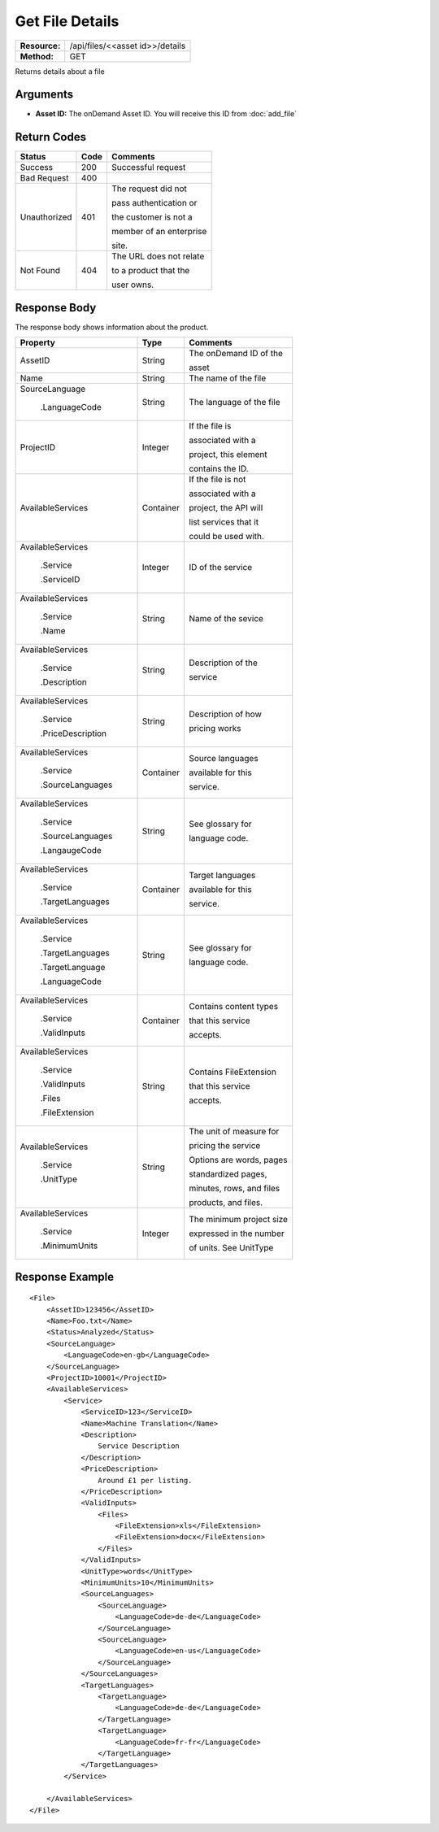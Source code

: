 =================
Get File Details
=================

+---------------+------------------------------------+
| **Resource:** | .. container:: notrans             |
|               |                                    |
|               |    /api/files/<<asset id>>/details |
+---------------+------------------------------------+
| **Method:**   | .. container:: notrans             |
|               |                                    |
|               |    GET                             |
+---------------+------------------------------------+


Returns details about a file

Arguments
=========

- **Asset ID:** The onDemand Asset ID.  You will receive this ID from :doc:`add_file` 


Return Codes
============

+-------------------------+-------------------------+-------------------------+
| Status                  | Code                    | Comments                |
+=========================+=========================+=========================+
| Success                 | 200                     | Successful request      |
+-------------------------+-------------------------+-------------------------+
| Bad Request             | 400                     |                         |
+-------------------------+-------------------------+-------------------------+
| Unauthorized            | 401                     | The request did not     |
|                         |                         |                         |
|                         |                         | pass authentication or  |
|                         |                         |                         |
|                         |                         | the customer is not a   |
|                         |                         |                         |
|                         |                         | member of an enterprise |
|                         |                         |                         |
|                         |                         | site.                   |
+-------------------------+-------------------------+-------------------------+
| Not Found               | 404                     | The URL does not relate |
|                         |                         |                         |
|                         |                         | to a product that the   |
|                         |                         |                         |
|                         |                         | user owns.              |
+-------------------------+-------------------------+-------------------------+

Response Body
=============

The response body shows information about the product.


+-------------------------+-------------------------+-------------------------+
| Property                | Type                    | Comments                |
+=========================+=========================+=========================+
| .. container:: notrans  | String                  | The onDemand ID of the  |
|                         |                         |                         |
|    AssetID              |                         | asset                   |
+-------------------------+-------------------------+-------------------------+
| .. container:: notrans  | String                  | The name of the file    |
|                         |                         |                         |
|    Name                 |                         |                         |
|                         |                         |                         |
+-------------------------+-------------------------+-------------------------+
| .. container:: notrans  | String                  | The language of the file|
|                         |                         |                         |
|    SourceLanguage       |                         |                         |
|                         |                         |                         |
|      .LanguageCode      |                         |                         |
|                         |                         |                         |
+-------------------------+-------------------------+-------------------------+
| .. container:: notrans  | Integer                 | If the file is          |
|                         |                         |                         |
|    ProjectID            |                         | associated with a       |
|                         |                         |                         |
|                         |                         | project, this element   |
|                         |                         |                         |
|                         |                         | contains the ID.        |
|                         |                         |                         |
|                         |                         |                         |
|                         |                         |                         |
|                         |                         |                         |
+-------------------------+-------------------------+-------------------------+
| .. container:: notrans  | Container               | If the file is not      |
|                         |                         |                         |
|    AvailableServices    |                         | associated with a       |
|                         |                         |                         |
|                         |                         | project, the API will   |
|                         |                         |                         |
|                         |                         | list services that it   |
|                         |                         |                         |
|                         |                         | could be used with.     |
|                         |                         |                         |
+-------------------------+-------------------------+-------------------------+
| .. container:: notrans  | Integer                 | ID of the service       |
|                         |                         |                         |
|    AvailableServices    |                         |                         |
|                         |                         |                         |
|      .Service           |                         |                         |
|                         |                         |                         |
|      .ServiceID         |                         |                         |
|                         |                         |                         |
+-------------------------+-------------------------+-------------------------+
| .. container:: notrans  | String                  | Name of the sevice      |
|                         |                         |                         |
|    AvailableServices    |                         |                         |
|                         |                         |                         |
|      .Service           |                         |                         |
|                         |                         |                         |
|      .Name              |                         |                         |
+-------------------------+-------------------------+-------------------------+
| .. container:: notrans  | String                  | Description of the      |
|                         |                         |                         |
|    AvailableServices    |                         | service                 |
|                         |                         |                         |
|      .Service           |                         |                         |
|                         |                         |                         |
|      .Description       |                         |                         |
|                         |                         |                         |
+-------------------------+-------------------------+-------------------------+
| .. container:: notrans  | String                  | Description of how      |
|                         |                         |                         |
|    AvailableServices    |                         | pricing works           |
|                         |                         |                         |
|      .Service           |                         |                         |
|                         |                         |                         |
|      .PriceDescription  |                         |                         |
+-------------------------+-------------------------+-------------------------+
| .. container:: notrans  | Container               | Source languages        |
|                         |                         |                         |
|    AvailableServices    |                         | available for this      |
|                         |                         |                         |
|      .Service           |                         | service.                |
|                         |                         |                         |
|      .SourceLanguages   |                         |                         |
|                         |                         |                         |
+-------------------------+-------------------------+-------------------------+
| .. container:: notrans  | String                  | See glossary for        |
|                         |                         |                         |
|    AvailableServices    |                         | language code.          |
|                         |                         |                         |
|      .Service           |                         |                         |
|                         |                         |                         |
|      .SourceLanguages   |                         |                         |
|                         |                         |                         |
|      .LangaugeCode      |                         |                         |
+-------------------------+-------------------------+-------------------------+
| .. container:: notrans  | Container               | Target languages        |
|                         |                         |                         |
|    AvailableServices    |                         | available for this      |
|                         |                         |                         |
|      .Service           |                         | service.                |
|                         |                         |                         |
|      .TargetLanguages   |                         |                         |
|                         |                         |                         |
|                         |                         |                         |
+-------------------------+-------------------------+-------------------------+
| .. container:: notrans  | String                  | See glossary for        |
|                         |                         |                         |
|    AvailableServices    |                         | language code.          |
|                         |                         |                         |
|      .Service           |                         |                         |
|                         |                         |                         |
|      .TargetLanguages   |                         |                         |
|                         |                         |                         |
|      .TargetLanguage    |                         |                         |
|                         |                         |                         |
|      .LanguageCode      |                         |                         |
+-------------------------+-------------------------+-------------------------+
| .. container:: notrans  | Container               | Contains content types  |
|                         |                         |                         |
|    AvailableServices    |                         | that this service       |
|                         |                         |                         |
|      .Service           |                         | accepts.                |
|                         |                         |                         |
|      .ValidInputs       |                         |                         |
|                         |                         |                         |
|                         |                         |                         |
|                         |                         |                         |  
|                         |                         |                         |
+-------------------------+-------------------------+-------------------------+
| .. container:: notrans  | String                  | Contains FileExtension  |
|                         |                         |                         |
|    AvailableServices    |                         | that this service       |
|                         |                         |                         |
|      .Service           |                         | accepts.                |
|                         |                         |                         |
|      .ValidInputs       |                         |                         |
|                         |                         |                         |
|      .Files             |                         |                         |
|                         |                         |                         |
|      .FileExtension     |                         |                         |
+-------------------------+-------------------------+-------------------------+
| .. container:: notrans  | String                  | The unit of measure for |
|                         |                         |                         |
|    AvailableServices    |                         | pricing the service     |
|                         |                         |                         |
|      .Service           |                         | Options are words, pages|
|                         |                         |                         |
|      .UnitType          |                         | standardized pages,     |
|                         |                         |                         |
|                         |                         | minutes, rows, and files|
|                         |                         |                         |
|                         |                         | products, and files.    |
+-------------------------+-------------------------+-------------------------+  
| .. container:: notrans  | Integer                 | The minimum project size|
|                         |                         |                         |
|    AvailableServices    |                         | expressed in the number |
|                         |                         |                         |
|      .Service           |                         | of units.  See UnitType |
|                         |                         |                         |
|      .MinimumUnits      |                         |                         |
|                         |                         |                         |
+-------------------------+-------------------------+-------------------------+

Response Example
================

::
 
    <File>
        <AssetID>123456</AssetID>
        <Name>Foo.txt</Name>
        <Status>Analyzed</Status>
        <SourceLanguage>
            <LanguageCode>en-gb</LanguageCode>
        </SourceLanguage>
        <ProjectID>10001</ProjectID>
        <AvailableServices>
            <Service>
                <ServiceID>123</ServiceID>
                <Name>Machine Translation</Name>
                <Description>
                    Service Description
                </Description>
                <PriceDescription>
                    Around £1 per listing.
                </PriceDescription>
                <ValidInputs>
                    <Files>
                        <FileExtension>xls</FileExtension>
                        <FileExtension>docx</FileExtension>
                    </Files>
                </ValidInputs>
                <UnitType>words</UnitType>
                <MinimumUnits>10</MinimumUnits>
                <SourceLanguages>
                    <SourceLanguage>
                        <LanguageCode>de-de</LanguageCode>
                    </SourceLanguage>
                    <SourceLanguage>
                        <LanguageCode>en-us</LanguageCode>
                    </SourceLanguage>
                </SourceLanguages>
                <TargetLanguages>
                    <TargetLanguage>
                        <LanguageCode>de-de</LanguageCode>
                    </TargetLanguage>
                    <TargetLanguage>
                        <LanguageCode>fr-fr</LanguageCode>
                    </TargetLanguage>
                </TargetLanguages>
            </Service>
    
        </AvailableServices>
    </File>
